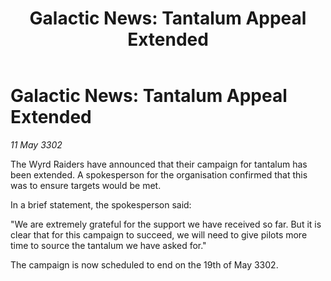 :PROPERTIES:
:ID:       aedc27a3-f302-48c5-8537-2697988294b1
:END:
#+title: Galactic News: Tantalum Appeal Extended
#+filetags: :galnet:

* Galactic News: Tantalum Appeal Extended

/11 May 3302/

The Wyrd Raiders have announced that their campaign for tantalum has been extended. A spokesperson for the organisation confirmed that this was to ensure targets would be met. 

In a brief statement, the spokesperson said: 

"We are extremely grateful for the support we have received so far. But it is clear that for this campaign to succeed, we will need to give pilots more time to source the tantalum we have asked for." 

The campaign is now scheduled to end on the 19th of May 3302.
